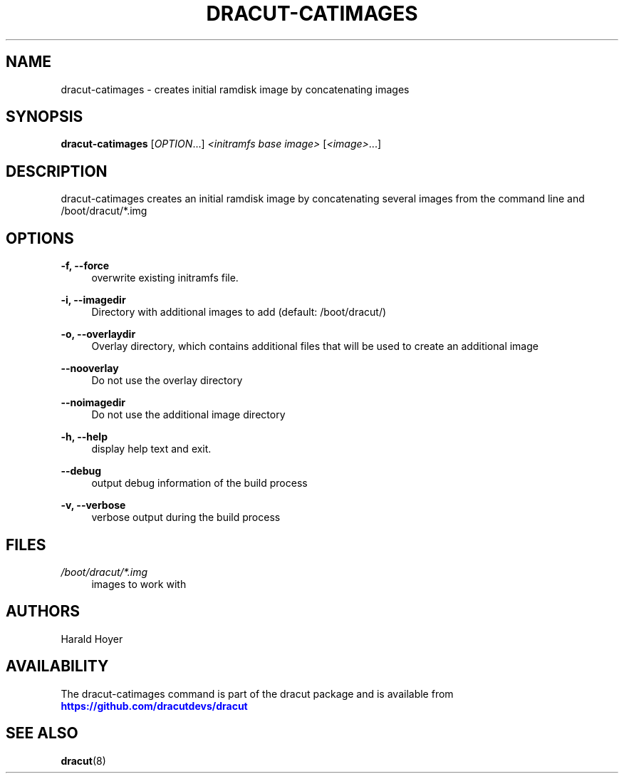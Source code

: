 '\" t
.\"     Title: dracut-catimages
.\"    Author: [see the "AUTHORS" section]
.\" Generator: DocBook XSL Stylesheets vsnapshot <http://docbook.sf.net/>
.\"      Date: 03/19/2024
.\"    Manual: dracut
.\"    Source: dracut
.\"  Language: English
.\"
.TH "DRACUT\-CATIMAGES" "8" "03/19/2024" "dracut" "dracut"
.\" -----------------------------------------------------------------
.\" * Define some portability stuff
.\" -----------------------------------------------------------------
.\" ~~~~~~~~~~~~~~~~~~~~~~~~~~~~~~~~~~~~~~~~~~~~~~~~~~~~~~~~~~~~~~~~~
.\" http://bugs.debian.org/507673
.\" http://lists.gnu.org/archive/html/groff/2009-02/msg00013.html
.\" ~~~~~~~~~~~~~~~~~~~~~~~~~~~~~~~~~~~~~~~~~~~~~~~~~~~~~~~~~~~~~~~~~
.ie \n(.g .ds Aq \(aq
.el       .ds Aq '
.\" -----------------------------------------------------------------
.\" * set default formatting
.\" -----------------------------------------------------------------
.\" disable hyphenation
.nh
.\" disable justification (adjust text to left margin only)
.ad l
.\" -----------------------------------------------------------------
.\" * MAIN CONTENT STARTS HERE *
.\" -----------------------------------------------------------------
.SH "NAME"
dracut-catimages \- creates initial ramdisk image by concatenating images
.SH "SYNOPSIS"
.sp
\fBdracut\-catimages\fR [\fIOPTION\fR\&...] \fI<initramfs base image>\fR [\fI<image>\fR\&...]
.SH "DESCRIPTION"
.sp
dracut\-catimages creates an initial ramdisk image by concatenating several images from the command line and /boot/dracut/*\&.img
.SH "OPTIONS"
.PP
\fB\-f, \-\-force\fR
.RS 4
overwrite existing initramfs file\&.
.RE
.PP
\fB\-i, \-\-imagedir\fR
.RS 4
Directory with additional images to add (default: /boot/dracut/)
.RE
.PP
\fB\-o, \-\-overlaydir\fR
.RS 4
Overlay directory, which contains additional files that will be used to create an additional image
.RE
.PP
\fB\-\-nooverlay\fR
.RS 4
Do not use the overlay directory
.RE
.PP
\fB\-\-noimagedir\fR
.RS 4
Do not use the additional image directory
.RE
.PP
\fB\-h, \-\-help\fR
.RS 4
display help text and exit\&.
.RE
.PP
\fB\-\-debug\fR
.RS 4
output debug information of the build process
.RE
.PP
\fB\-v, \-\-verbose\fR
.RS 4
verbose output during the build process
.RE
.SH "FILES"
.PP
\fI/boot/dracut/*\&.img\fR
.RS 4
images to work with
.RE
.SH "AUTHORS"
.sp
Harald Hoyer
.SH "AVAILABILITY"
.sp
The dracut\-catimages command is part of the dracut package and is available from \m[blue]\fBhttps://github\&.com/dracutdevs/dracut\fR\m[]
.SH "SEE ALSO"
.sp
\fBdracut\fR(8)
